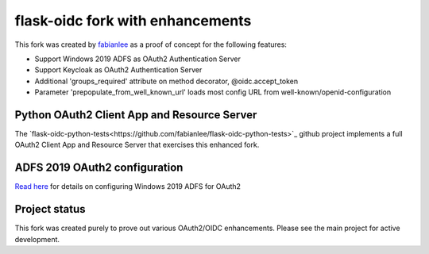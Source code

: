 flask-oidc fork with enhancements
==========

This fork was created by `fabianlee <https://github.com/fabianlee>`_ as a proof of concept for the following features:

* Support Windows 2019 ADFS as OAuth2 Authentication Server
* Support Keycloak as OAuth2 Authentication Server
* Additional 'groups_required' attribute on method decorator, @oidc.accept_token
* Parameter 'prepopulate_from_well_known_url' loads most config URL from well-known/openid-configuration


Python OAuth2 Client App and Resource Server
----------

The `flask-oidc-python-tests<https://github.com/fabianlee/flask-oidc-python-tests>`_ github project implements a full OAuth2 Client App and Resource Server that exercises this enhanced fork.


ADFS 2019 OAuth2 configuration
----------

`Read here <https://fabianlee.org/2022/08/22/microsoft-configuring-an-application-group-for-oauth2-oidc-on-adfs-2019/>`_ for details on configuring Windows 2019 ADFS for OAuth2


Project status
----------

This fork was created purely to prove out various OAuth2/OIDC enhancements.  Please see the main project for active development.
